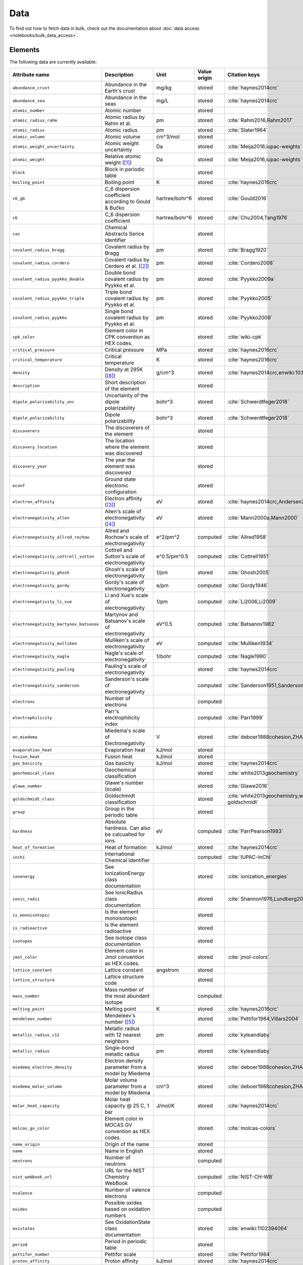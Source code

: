 .. _data:

****
Data
****

To find out how to fetch data in bulk, check out the documentation about
:doc:`data access <notebooks/bulk_data_access>`.

Elements
========

The following data are currently available:

+-----------------------------------------+----------------------------------------------------------------------+----------------+--------------+------------------------------------------------+
| Attribute name                          | Description                                                          | Unit           | Value origin | Citation keys                                  |
+=========================================+======================================================================+================+==============+================================================+
| ``abundance_crust``                     | Abundance in the Earth's crust                                       | mg/kg          | stored       | :cite:`haynes2014crc`                          |
+-----------------------------------------+----------------------------------------------------------------------+----------------+--------------+------------------------------------------------+
| ``abundance_sea``                       | Abundance in the seas                                                | mg/L           | stored       | :cite:`haynes2014crc`                          |
+-----------------------------------------+----------------------------------------------------------------------+----------------+--------------+------------------------------------------------+
| ``atomic_number``                       | Atomic number                                                        |                | stored       |                                                |
+-----------------------------------------+----------------------------------------------------------------------+----------------+--------------+------------------------------------------------+
| ``atomic_radius_rahm``                  | Atomic radius by Rahm et al.                                         | pm             | stored       | :cite:`Rahm2016,Rahm2017`                      |
+-----------------------------------------+----------------------------------------------------------------------+----------------+--------------+------------------------------------------------+
| ``atomic_radius``                       | Atomic radius                                                        | pm             | stored       | :cite:`Slater1964`                             |
+-----------------------------------------+----------------------------------------------------------------------+----------------+--------------+------------------------------------------------+
| ``atomic_volume``                       | Atomic volume                                                        | cm^3/mol       | stored       |                                                |
+-----------------------------------------+----------------------------------------------------------------------+----------------+--------------+------------------------------------------------+
| ``atomic_weight_uncertainty``           | Atomic weight uncertainty                                            | Da             | stored       | :cite:`Meija2016,iupac-weights`                |
+-----------------------------------------+----------------------------------------------------------------------+----------------+--------------+------------------------------------------------+
| ``atomic_weight``                       | Relative atomic weight ([#f_atomic_weight]_)                         | Da             | stored       | :cite:`Meija2016,iupac-weights`                |
+-----------------------------------------+----------------------------------------------------------------------+----------------+--------------+------------------------------------------------+
| ``block``                               | Block in periodic table                                              |                | stored       |                                                |
+-----------------------------------------+----------------------------------------------------------------------+----------------+--------------+------------------------------------------------+
| ``boiling_point``                       | Boiling point                                                        | K              | stored       | :cite:`haynes2016crc`                          |
+-----------------------------------------+----------------------------------------------------------------------+----------------+--------------+------------------------------------------------+
| ``c6_gb``                               | C_6 dispersion coefficient according to Gould & Bučko                | hartree/bohr^6 | stored       | :cite:`Gould2016`                              |
+-----------------------------------------+----------------------------------------------------------------------+----------------+--------------+------------------------------------------------+
| ``c6``                                  | C_6 dispersion coefficient                                           | hartree/bohr^6 | stored       | :cite:`Chu2004,Tang1976`                       |
+-----------------------------------------+----------------------------------------------------------------------+----------------+--------------+------------------------------------------------+
| ``cas``                                 | Chemical Abstracts Serice identifier                                 |                | stored       |                                                |
+-----------------------------------------+----------------------------------------------------------------------+----------------+--------------+------------------------------------------------+
| ``covalent_radius_bragg``               | Covalent radius by Bragg                                             | pm             | stored       | :cite:`Bragg1920`                              |
+-----------------------------------------+----------------------------------------------------------------------+----------------+--------------+------------------------------------------------+
| ``covalent_radius_cordero``             | Covalent radius by Cerdero et al. ([#f_covalent_radius_cordero]_)    | pm             | stored       | :cite:`Cordero2008`                            |
+-----------------------------------------+----------------------------------------------------------------------+----------------+--------------+------------------------------------------------+
| ``covalent_radius_pyykko_double``       | Double bond covalent radius by Pyykko et al.                         | pm             | stored       | :cite:`Pyykko2009a`                            |
+-----------------------------------------+----------------------------------------------------------------------+----------------+--------------+------------------------------------------------+
| ``covalent_radius_pyykko_triple``       | Triple bond covalent radius by Pyykko et al.                         | pm             | stored       | :cite:`Pyykko2005`                             |
+-----------------------------------------+----------------------------------------------------------------------+----------------+--------------+------------------------------------------------+
| ``covalent_radius_pyykko``              | Single bond covalent radius by Pyykko et al.                         | pm             | stored       | :cite:`Pyykko2009`                             |
+-----------------------------------------+----------------------------------------------------------------------+----------------+--------------+------------------------------------------------+
| ``cpk_color``                           | Element color in CPK convention as HEX codes.                        |                | stored       | :cite:`wiki-cpk`                               |
+-----------------------------------------+----------------------------------------------------------------------+----------------+--------------+------------------------------------------------+
| ``critical_pressure``                   | Critical pressure                                                    | MPa            | stored       | :cite:`haynes2016crc`                          |
+-----------------------------------------+----------------------------------------------------------------------+----------------+--------------+------------------------------------------------+
| ``critical_temperature``                | Critical temperature                                                 | K              | stored       | :cite:`haynes2016crc`                          |
+-----------------------------------------+----------------------------------------------------------------------+----------------+--------------+------------------------------------------------+
| ``density``                             | Density at 295K ([#f_density]_)                                      | g/cm^3         | stored       | :cite:`haynes2014crc,enwiki:1039678864`        |
+-----------------------------------------+----------------------------------------------------------------------+----------------+--------------+------------------------------------------------+
| ``description``                         | Short description of the element                                     |                | stored       |                                                |
+-----------------------------------------+----------------------------------------------------------------------+----------------+--------------+------------------------------------------------+
| ``dipole_polarizability_unc``           | Uncertainty of the dipole polarizability                             | bohr^3         | stored       | :cite:`Schwerdtfeger2018`                      |
+-----------------------------------------+----------------------------------------------------------------------+----------------+--------------+------------------------------------------------+
| ``dipole_polarizability``               | Dipole polarizability                                                | bohr^3         | stored       | :cite:`Schwerdtfeger2018`                      |
+-----------------------------------------+----------------------------------------------------------------------+----------------+--------------+------------------------------------------------+
| ``discoverers``                         | The discoverers of the element                                       |                | stored       |                                                |
+-----------------------------------------+----------------------------------------------------------------------+----------------+--------------+------------------------------------------------+
| ``discovery_location``                  | The location where the element was discovered                        |                | stored       |                                                |
+-----------------------------------------+----------------------------------------------------------------------+----------------+--------------+------------------------------------------------+
| ``discovery_year``                      | The year the element was discovered                                  |                | stored       |                                                |
+-----------------------------------------+----------------------------------------------------------------------+----------------+--------------+------------------------------------------------+
| ``econf``                               | Ground state electronic configuration                                |                | stored       |                                                |
+-----------------------------------------+----------------------------------------------------------------------+----------------+--------------+------------------------------------------------+
| ``electron_affinity``                   | Electron affinity ([#f_electron_affinity]_)                          | eV             | stored       | :cite:`haynes2014crc,Andersen2004`             |
+-----------------------------------------+----------------------------------------------------------------------+----------------+--------------+------------------------------------------------+
| ``electronegativity_allen``             | Allen's scale of electronegativity ([#f_electronegativity_allen]_)   | eV             | stored       | :cite:`Mann2000a,Mann2000`                     |
+-----------------------------------------+----------------------------------------------------------------------+----------------+--------------+------------------------------------------------+
| ``electronegativity_allred_rochow``     | Allred and Rochow's scale of electronegativity                       | e^2/pm^2       | computed     | :cite:`Allred1958`                             |
+-----------------------------------------+----------------------------------------------------------------------+----------------+--------------+------------------------------------------------+
| ``electronegativity_cottrell_sutton``   | Cottrell and Sutton's scale of electronegativity                     | e^0.5/pm^0.5   | computed     | :cite:`Cottrell1951`                           |
+-----------------------------------------+----------------------------------------------------------------------+----------------+--------------+------------------------------------------------+
| ``electronegativity_ghosh``             | Ghosh's scale of electronegativity                                   | 1/pm           | stored       | :cite:`Ghosh2005`                              |
+-----------------------------------------+----------------------------------------------------------------------+----------------+--------------+------------------------------------------------+
| ``electronegativity_gordy``             | Gordy's scale of electronegativity                                   | e/pm           | computed     | :cite:`Gordy1946`                              |
+-----------------------------------------+----------------------------------------------------------------------+----------------+--------------+------------------------------------------------+
| ``electronegativity_li_xue``            | Li and Xue's scale of electronegativity                              | 1/pm           | computed     | :cite:`Li2006,Li2009`                          |
+-----------------------------------------+----------------------------------------------------------------------+----------------+--------------+------------------------------------------------+
| ``electronegativity_martynov_batsanov`` | Martynov and Batsanov's scale of electronegativity                   | eV^0.5         | computed     | :cite:`Batsanov1982`                           |
+-----------------------------------------+----------------------------------------------------------------------+----------------+--------------+------------------------------------------------+
| ``electronegativity_mulliken``          | Mulliken's scale of electronegativity                                | eV             | computed     | :cite:`Mulliken1934`                           |
+-----------------------------------------+----------------------------------------------------------------------+----------------+--------------+------------------------------------------------+
| ``electronegativity_nagle``             | Nagle's scale of electronegativity                                   | 1/bohr         | computed     | :cite:`Nagle1990`                              |
+-----------------------------------------+----------------------------------------------------------------------+----------------+--------------+------------------------------------------------+
| ``electronegativity_pauling``           | Pauling's scale of electronegativity                                 |                | stored       | :cite:`haynes2014crc`                          |
+-----------------------------------------+----------------------------------------------------------------------+----------------+--------------+------------------------------------------------+
| ``electronegativity_sanderson``         | Sanderson's scale of electronegativity                               |                | computed     | :cite:`Sanderson1951,Sanderson1952`            |
+-----------------------------------------+----------------------------------------------------------------------+----------------+--------------+------------------------------------------------+
| ``electrons``                           | Number of electrons                                                  |                | computed     |                                                |
+-----------------------------------------+----------------------------------------------------------------------+----------------+--------------+------------------------------------------------+
| ``electrophilicity``                    | Parr's electrophilicity index                                        |                | computed     | :cite:`Parr1999`                               |
+-----------------------------------------+----------------------------------------------------------------------+----------------+--------------+------------------------------------------------+
| ``en_miedema``                          | Miedema's scale of Electronegativity                                 | V              | stored       | :cite:`deboer1988cohesion,ZHANG201658`         |
+-----------------------------------------+----------------------------------------------------------------------+----------------+--------------+------------------------------------------------+
| ``evaporation_heat``                    | Evaporation heat                                                     | kJ/mol         | stored       |                                                |
+-----------------------------------------+----------------------------------------------------------------------+----------------+--------------+------------------------------------------------+
| ``fusion_heat``                         | Fusion heat                                                          | kJ/mol         | stored       |                                                |
+-----------------------------------------+----------------------------------------------------------------------+----------------+--------------+------------------------------------------------+
| ``gas_basicity``                        | Gas basicity                                                         | kJ/mol         | stored       | :cite:`haynes2014crc`                          |
+-----------------------------------------+----------------------------------------------------------------------+----------------+--------------+------------------------------------------------+
| ``geochemical_class``                   | Geochemical classification                                           |                | stored       | :cite:`white2013geochemistry`                  |
+-----------------------------------------+----------------------------------------------------------------------+----------------+--------------+------------------------------------------------+
| ``glawe_number``                        | Glawe's number (scale)                                               |                | stored       | :cite:`Glawe2016`                              |
+-----------------------------------------+----------------------------------------------------------------------+----------------+--------------+------------------------------------------------+
| ``goldschmidt_class``                   | Goldschmidt classification                                           |                | stored       | :cite:`white2013geochemistry,wiki-goldschmidt` |
+-----------------------------------------+----------------------------------------------------------------------+----------------+--------------+------------------------------------------------+
| ``group``                               | Group in the periodic table                                          |                | stored       |                                                |
+-----------------------------------------+----------------------------------------------------------------------+----------------+--------------+------------------------------------------------+
| ``hardness``                            | Absolute hardness. Can also be calcualted for ions.                  | eV             | computed     | :cite:`ParrPearson1983`                        |
+-----------------------------------------+----------------------------------------------------------------------+----------------+--------------+------------------------------------------------+
| ``heat_of_formation``                   | Heat of formation                                                    | kJ/mol         | stored       | :cite:`haynes2014crc`                          |
+-----------------------------------------+----------------------------------------------------------------------+----------------+--------------+------------------------------------------------+
| ``inchi``                               | International Chemical Identifier                                    |                | computed     | :cite:`IUPAC-InChI`                            |
+-----------------------------------------+----------------------------------------------------------------------+----------------+--------------+------------------------------------------------+
| ``ionenergy``                           | See IonizationEnergy class documentation                             |                | stored       | :cite:`ionization_energies`                    |
+-----------------------------------------+----------------------------------------------------------------------+----------------+--------------+------------------------------------------------+
| ``ionic_radii``                         | See IonicRadius class documentation                                  |                | stored       | :cite:`Shannon1976,Lundberg2016`               |
+-----------------------------------------+----------------------------------------------------------------------+----------------+--------------+------------------------------------------------+
| ``is_monoisotopic``                     | Is the element monoisotopic                                          |                | stored       |                                                |
+-----------------------------------------+----------------------------------------------------------------------+----------------+--------------+------------------------------------------------+
| ``is_radioactive``                      | Is the element radioactive                                           |                | stored       |                                                |
+-----------------------------------------+----------------------------------------------------------------------+----------------+--------------+------------------------------------------------+
| ``isotopes``                            | See Isotope class documentation                                      |                | stored       |                                                |
+-----------------------------------------+----------------------------------------------------------------------+----------------+--------------+------------------------------------------------+
| ``jmol_color``                          | Element color in Jmol convention as HEX codes.                       |                | stored       | :cite:`jmol-colors`                            |
+-----------------------------------------+----------------------------------------------------------------------+----------------+--------------+------------------------------------------------+
| ``lattice_constant``                    | Lattice constant                                                     | angstrom       | stored       |                                                |
+-----------------------------------------+----------------------------------------------------------------------+----------------+--------------+------------------------------------------------+
| ``lattice_structure``                   | Lattice structure code                                               |                | stored       |                                                |
+-----------------------------------------+----------------------------------------------------------------------+----------------+--------------+------------------------------------------------+
| ``mass_number``                         | Mass number of the most abundant isotope                             |                | computed     |                                                |
+-----------------------------------------+----------------------------------------------------------------------+----------------+--------------+------------------------------------------------+
| ``melting_point``                       | Melting point                                                        | K              | stored       | :cite:`haynes2016crc`                          |
+-----------------------------------------+----------------------------------------------------------------------+----------------+--------------+------------------------------------------------+
| ``mendeleev_number``                    | Mendeleev's number ([#f_mendeleev_number]_)                          |                | stored       | :cite:`Pettifor1984,Villars2004`               |
+-----------------------------------------+----------------------------------------------------------------------+----------------+--------------+------------------------------------------------+
| ``metallic_radius_c12``                 | Metallic radius with 12 nearest neighbors                            | pm             | stored       | :cite:`kyleandlaby`                            |
+-----------------------------------------+----------------------------------------------------------------------+----------------+--------------+------------------------------------------------+
| ``metallic_radius``                     | Single-bond metallic radius                                          | pm             | stored       | :cite:`kyleandlaby`                            |
+-----------------------------------------+----------------------------------------------------------------------+----------------+--------------+------------------------------------------------+
| ``miedema_electron_density``            | Electron density parameter from a model by Miedema                   |                | stored       | :cite:`deboer1988cohesion,ZHANG201658`         |
+-----------------------------------------+----------------------------------------------------------------------+----------------+--------------+------------------------------------------------+
| ``miedema_molar_volume``                | Molar volume parameter from a model by Miedema                       | cm^3           | stored       | :cite:`deboer1988cohesion,ZHANG201658`         |
+-----------------------------------------+----------------------------------------------------------------------+----------------+--------------+------------------------------------------------+
| ``molar_heat_capacity``                 | Molar heat capacity @ 25 C, 1 bar                                    | J/mol/K        | stored       | :cite:`haynes2014crc`                          |
+-----------------------------------------+----------------------------------------------------------------------+----------------+--------------+------------------------------------------------+
| ``molcas_gv_color``                     | Element color in MOCAS GV convention as HEX codes.                   |                | stored       | :cite:`molcas-colors`                          |
+-----------------------------------------+----------------------------------------------------------------------+----------------+--------------+------------------------------------------------+
| ``name_origin``                         | Origin of the name                                                   |                | stored       |                                                |
+-----------------------------------------+----------------------------------------------------------------------+----------------+--------------+------------------------------------------------+
| ``name``                                | Name in English                                                      |                | stored       |                                                |
+-----------------------------------------+----------------------------------------------------------------------+----------------+--------------+------------------------------------------------+
| ``neutrons``                            | Number of neutrons                                                   |                | computed     |                                                |
+-----------------------------------------+----------------------------------------------------------------------+----------------+--------------+------------------------------------------------+
| ``nist_webbook_url``                    | URL for the NIST Chemistry WebBook                                   |                | computed     | :cite:`NIST-CH-WB`                             |
+-----------------------------------------+----------------------------------------------------------------------+----------------+--------------+------------------------------------------------+
| ``nvalence``                            | Number of valence electrons                                          |                | computed     |                                                |
+-----------------------------------------+----------------------------------------------------------------------+----------------+--------------+------------------------------------------------+
| ``oxides``                              | Possible oxides based on oxidation numbers                           |                | computed     |                                                |
+-----------------------------------------+----------------------------------------------------------------------+----------------+--------------+------------------------------------------------+
| ``oxistates``                           | See OxidationState class documentation                               |                | stored       | :cite:`enwiki:1102394064`                      |
+-----------------------------------------+----------------------------------------------------------------------+----------------+--------------+------------------------------------------------+
| ``period``                              | Period in periodic table                                             |                | stored       |                                                |
+-----------------------------------------+----------------------------------------------------------------------+----------------+--------------+------------------------------------------------+
| ``pettifor_number``                     | Pettifor scale                                                       |                | stored       | :cite:`Pettifor1984`                           |
+-----------------------------------------+----------------------------------------------------------------------+----------------+--------------+------------------------------------------------+
| ``proton_affinity``                     | Proton affinity                                                      | kJ/mol         | stored       | :cite:`haynes2014crc`                          |
+-----------------------------------------+----------------------------------------------------------------------+----------------+--------------+------------------------------------------------+
| ``protons``                             | Number of protons                                                    |                | computed     |                                                |
+-----------------------------------------+----------------------------------------------------------------------+----------------+--------------+------------------------------------------------+
| ``sconst``                              | See ScreeningConstant class documentation ([#f_sconst]_)             |                | stored       | :cite:`Clementi1963,Clementi1967`              |
+-----------------------------------------+----------------------------------------------------------------------+----------------+--------------+------------------------------------------------+
| ``series``                              | Series in the periodic table                                         |                | stored       |                                                |
+-----------------------------------------+----------------------------------------------------------------------+----------------+--------------+------------------------------------------------+
| ``softness``                            | Absolute softness. Can also be calculated for ions.                  | 1/eV           | computed     |                                                |
+-----------------------------------------+----------------------------------------------------------------------+----------------+--------------+------------------------------------------------+
| ``sources``                             | Sources of the element                                               |                | stored       |                                                |
+-----------------------------------------+----------------------------------------------------------------------+----------------+--------------+------------------------------------------------+
| ``specific_heat_capacity``              | Specific heat capacity @ 25 C, 1 bar                                 | J/g/K          | stored       | :cite:`haynes2014crc`                          |
+-----------------------------------------+----------------------------------------------------------------------+----------------+--------------+------------------------------------------------+
| ``symbol``                              | Chemical symbol                                                      |                | stored       |                                                |
+-----------------------------------------+----------------------------------------------------------------------+----------------+--------------+------------------------------------------------+
| ``thermal_conductivity``                | Thermal conductivity @25 C                                           | W/m/K          | stored       |                                                |
+-----------------------------------------+----------------------------------------------------------------------+----------------+--------------+------------------------------------------------+
| ``triple_point_pressure``               | Presseure of the triple point                                        | kPa            | stored       | :cite:`haynes2016crc`                          |
+-----------------------------------------+----------------------------------------------------------------------+----------------+--------------+------------------------------------------------+
| ``triple_point_temperature``            | Temperature of the triple point                                      | K              | stored       | :cite:`haynes2016crc`                          |
+-----------------------------------------+----------------------------------------------------------------------+----------------+--------------+------------------------------------------------+
| ``uses``                                | Main applications of the element                                     |                | stored       |                                                |
+-----------------------------------------+----------------------------------------------------------------------+----------------+--------------+------------------------------------------------+
| ``vdw_radius_alvarez``                  | Van der Waals radius according to Alvarez ([#f_vdw_radius_alvarez]_) | pm             | stored       | :cite:`Alvarez2013,Vogt2014`                   |
+-----------------------------------------+----------------------------------------------------------------------+----------------+--------------+------------------------------------------------+
| ``vdw_radius_batsanov``                 | Van der Waals radius according to Batsanov                           | pm             | stored       | :cite:`Batsanov2001`                           |
+-----------------------------------------+----------------------------------------------------------------------+----------------+--------------+------------------------------------------------+
| ``vdw_radius_bondi``                    | Van der Waals radius according to Bondi                              | pm             | stored       | :cite:`Bondi1964`                              |
+-----------------------------------------+----------------------------------------------------------------------+----------------+--------------+------------------------------------------------+
| ``vdw_radius_dreiding``                 | Van der Waals radius from the DREIDING FF                            | pm             | stored       | :cite:`Mayo1990`                               |
+-----------------------------------------+----------------------------------------------------------------------+----------------+--------------+------------------------------------------------+
| ``vdw_radius_mm3``                      | Van der Waals radius from the MM3 FF                                 | pm             | stored       | :cite:`Allinger1994`                           |
+-----------------------------------------+----------------------------------------------------------------------+----------------+--------------+------------------------------------------------+
| ``vdw_radius_rt``                       | Van der Waals radius according to Rowland and Taylor                 | pm             | stored       | :cite:`Rowland1996`                            |
+-----------------------------------------+----------------------------------------------------------------------+----------------+--------------+------------------------------------------------+
| ``vdw_radius_truhlar``                  | Van der Waals radius according to Truhlar                            | pm             | stored       | :cite:`Mantina2009`                            |
+-----------------------------------------+----------------------------------------------------------------------+----------------+--------------+------------------------------------------------+
| ``vdw_radius_uff``                      | Van der Waals radius from the UFF                                    | pm             | stored       | :cite:`Rappe1992`                              |
+-----------------------------------------+----------------------------------------------------------------------+----------------+--------------+------------------------------------------------+
| ``vdw_radius``                          | Van der Waals radius                                                 | pm             | stored       | :cite:`haynes2014crc`                          |
+-----------------------------------------+----------------------------------------------------------------------+----------------+--------------+------------------------------------------------+
| ``zeff``                                | Effective nuclear charge                                             |                | computed     |                                                |
+-----------------------------------------+----------------------------------------------------------------------+----------------+--------------+------------------------------------------------+

Isotopes
========

+-----------------------------------+-------------------------------------------------+----------+--------------+----------------------+
| Attribute name                    | Description                                     | Unit     | Value origin | Citation keys        |
+===================================+=================================================+==========+==============+======================+
| ``abundance_uncertainty``         | Uncertainty of relative abundance               |          | stored       | :cite:`Kondev2021`   |
+-----------------------------------+-------------------------------------------------+----------+--------------+----------------------+
| ``abundance``                     | Relative Abundance                              |          | stored       | :cite:`Kondev2021`   |
+-----------------------------------+-------------------------------------------------+----------+--------------+----------------------+
| ``atomic_number``                 | Atomic number                                   |          | stored       |                      |
+-----------------------------------+-------------------------------------------------+----------+--------------+----------------------+
| ``decay_modes``                   | Decay modes with intensities                    |          | stored       | :cite:`Kondev2021`   |
+-----------------------------------+-------------------------------------------------+----------+--------------+----------------------+
| ``discovery_year``                | Year the isotope was discovered                 |          | stored       | :cite:`Kondev2021`   |
+-----------------------------------+-------------------------------------------------+----------+--------------+----------------------+
| ``g_factor_uncertainty``          | Uncertainty of the nuclear g-factor             |          | stored       | :cite:`Stone2014`    |
+-----------------------------------+-------------------------------------------------+----------+--------------+----------------------+
| ``g_factor``                      | Nuclear g-factor                                |          | stored       | :cite:`Stone2014`    |
+-----------------------------------+-------------------------------------------------+----------+--------------+----------------------+
| ``half_life_uncertainty``         | Uncertainty of the half life                    |          | stored       | :cite:`Kondev2021`   |
+-----------------------------------+-------------------------------------------------+----------+--------------+----------------------+
| ``half_life_unit``                | Unit in which the half life is given            |          | stored       | :cite:`Kondev2021`   |
+-----------------------------------+-------------------------------------------------+----------+--------------+----------------------+
| ``half_life``                     | Half life of the isotope                        |          | stored       | :cite:`Kondev2021`   |
+-----------------------------------+-------------------------------------------------+----------+--------------+----------------------+
| ``is_radioactive``                | Is the isotope radioactive                      |          | stored       | :cite:`iupac-masses` |
+-----------------------------------+-------------------------------------------------+----------+--------------+----------------------+
| ``mass_number``                   | Mass number of the isotope                      |          | stored       | :cite:`iupac-masses` |
+-----------------------------------+-------------------------------------------------+----------+--------------+----------------------+
| ``mass_uncertainty``              | Uncertainty of the atomic mass                  | Da       | stored       | :cite:`iupac-masses` |
+-----------------------------------+-------------------------------------------------+----------+--------------+----------------------+
| ``mass``                          | Atomic mass                                     | Da       | stored       | :cite:`iupac-masses` |
+-----------------------------------+-------------------------------------------------+----------+--------------+----------------------+
| ``parity``                        | Parity, if present, it can be either `+` or `-` |          | stored       | :cite:`Kondev2021`   |
+-----------------------------------+-------------------------------------------------+----------+--------------+----------------------+
| ``quadrupole_moment_uncertainty`` | Nuclear electric quadrupole moment              | 100 fm^2 | stored       | :cite:`Stone2013`    |
+-----------------------------------+-------------------------------------------------+----------+--------------+----------------------+
| ``quadrupole_moment``             | Nuclear electric quadrupole moment              | 100 fm^2 | stored       | :cite:`Stone2013`    |
+-----------------------------------+-------------------------------------------------+----------+--------------+----------------------+
| ``spin``                          | Nuclear spin quantum number                     |          | stored       | :cite:`Kondev2021`   |
+-----------------------------------+-------------------------------------------------+----------+--------------+----------------------+

Isotope Decay Modes
===================

+-----------------------------------+---------------------------------------------------------------------------------+------+--------------+--------------------+
| Attribute name                    | Description                                                                     | Unit | Value origin | Citation keys      |
+===================================+=================================================================================+======+==============+====================+
| ``intensity``                     | Intensity of the decay mode                                                     |      | stored       | :cite:`Kondev2021` |
+-----------------------------------+---------------------------------------------------------------------------------+------+--------------+--------------------+
| ``is_allowed_not_observed``       | If `True` decay mode is energetically allowed, but not experimentally observed  |      | stored       | :cite:`Kondev2021` |
+-----------------------------------+---------------------------------------------------------------------------------+------+--------------+--------------------+
| ``is_observed_intensity_unknown`` | If `True` decay mode is observed, but its intensity is not experimentally known |      | stored       | :cite:`Kondev2021` |
+-----------------------------------+---------------------------------------------------------------------------------+------+--------------+--------------------+
| ``isotope_id``                    | ID of the isotope, links to the `isotopes` table.                               |      | stored       | :cite:`Kondev2021` |
+-----------------------------------+---------------------------------------------------------------------------------+------+--------------+--------------------+
| ``mode``                          | ASCII symbol of the decay mode                                                  |      | stored       | :cite:`Kondev2021` |
+-----------------------------------+---------------------------------------------------------------------------------+------+--------------+--------------------+
| ``relation``                      | Uncertainty of relative abundance                                               |      | stored       | :cite:`Kondev2021` |
+-----------------------------------+---------------------------------------------------------------------------------+------+--------------+--------------------+

The different modes in the table are stores as ASCII representations
for compatibility. The table below provides explanations of the symbols.

+---------+----------------------------+------------------------------------------------------------+
| ASCII   | Unicode                    | Description                                                |
+=========+============================+============================================================+
| A       | :math:`\alpha`             | :math:`\alpha` emission                                    |
+---------+----------------------------+------------------------------------------------------------+
| p       | p                          | proton emission                                            |
+---------+----------------------------+------------------------------------------------------------+
| 2p      | 2p                         | 2-proton emission                                          |
+---------+----------------------------+------------------------------------------------------------+
| n       | n                          | neutron emission                                           |
+---------+----------------------------+------------------------------------------------------------+
| 2n      | 2n                         | 2-neutron emission                                         |
+---------+----------------------------+------------------------------------------------------------+
| EC      | :math:`\epsilon`           | electron capture                                           |
+---------+----------------------------+------------------------------------------------------------+
| e+      | :math:`e^{+}`              | positron emission                                          |
+---------+----------------------------+------------------------------------------------------------+
| B+      | :math:`\beta^{+}`          | :math:`\beta^{+}` decay (:math:`\beta^{+}=\epsilon+e^{+}`) |
+---------+----------------------------+------------------------------------------------------------+
| B-      | :math:`\beta^{-}`          | :math:`\beta^{-}` decay                                    |
+---------+----------------------------+------------------------------------------------------------+
| 2B-     | 2\ :math:`\beta^{-}`       | double :math:`\beta^{-}` decay                             |
+---------+----------------------------+------------------------------------------------------------+
| 2B+     | 2\ :math:`\beta^{+}`       | double :math:`\beta^{+}` decay                             |
+---------+----------------------------+------------------------------------------------------------+
| B-n     | :math:`\beta^{-}` n        | :math:`\beta^{-}`-delayed neutron emission                 |
+---------+----------------------------+------------------------------------------------------------+
| B-2n    | :math:`\beta^{-}` 2n       | :math:`\beta^{-}`-delayed 2-neutron emission               |
+---------+----------------------------+------------------------------------------------------------+
| B-3n    | :math:`\beta^{-}` 3n       | :math:`\beta^{-}`-delayed 3-neutron emission               |
+---------+----------------------------+------------------------------------------------------------+
| B+p     | :math:`\beta^{+}` p        | :math:`\beta^{+}`-delayed proton emission                  |
+---------+----------------------------+------------------------------------------------------------+
| B+2p    | :math:`\beta^{+}` 2p       | :math:`\beta^{+}`-delayed 2-proton emission                |
+---------+----------------------------+------------------------------------------------------------+
| B+3p    | :math:`\beta^{+}` 3p       | :math:`\beta^{+}`-delayed 3-proton emission                |
+---------+----------------------------+------------------------------------------------------------+
| B-A     | :math:`\beta^{-}\alpha`    | :math:`\beta^{-}`-delayed :math:`\alpha` emission          |
+---------+----------------------------+------------------------------------------------------------+
| B+A     | :math:`\beta^{+}\alpha`    | :math:`\beta^{+}`-delayed :math:`\alpha` emission          |
+---------+----------------------------+------------------------------------------------------------+
| B-d     | :math:`\beta^{-}` d        | :math:`\beta^{-}`-delayed deuteron emission                |
+---------+----------------------------+------------------------------------------------------------+
| B-t     | :math:`\beta^{-}` t        | :math:`\beta^{-}`-delayed triton emission                  |
+---------+----------------------------+------------------------------------------------------------+
| IT      | IT                         | internal transition                                        |
+---------+----------------------------+------------------------------------------------------------+
| SF      | SF                         | spontaneous fission                                        |
+---------+----------------------------+------------------------------------------------------------+
| B+SF    | :math:`\beta^{+}` SF       | :math:`\beta^{+}`-delayed fission                          |
+---------+----------------------------+------------------------------------------------------------+
| B-SF    | :math:`\beta^{-}` SF       | :math:`\beta^{-}`-delayed fission                          |
+---------+----------------------------+------------------------------------------------------------+
| 24Ne    | 24Ne                       | heavy cluster emission                                     |
+---------+----------------------------+------------------------------------------------------------+

Atomic Scattering Factors
=========================

+-------------------+----------------------------------------------+------+--------------+-------------------------------------------------+
| Attribute name    | Description                                  | Unit | Value origin | Citation keys                                   |
+===================+==============================================+======+==============+=================================================+
| ``atomic_number`` | Atomic number                                |      | stored       | :cite:`atomic_scattering_factors,henke1993xray` |
+-------------------+----------------------------------------------+------+--------------+-------------------------------------------------+
| ``energy``        | Energy of the incident photon                | eV   | stored       | :cite:`atomic_scattering_factors,henke1993xray` |
+-------------------+----------------------------------------------+------+--------------+-------------------------------------------------+
| ``f1``            | Scattering factor f1                         |      | stored       | :cite:`atomic_scattering_factors,henke1993xray` |
+-------------------+----------------------------------------------+------+--------------+-------------------------------------------------+
| ``f2``            | Scattering factor f2                         |      | stored       | :cite:`atomic_scattering_factors,henke1993xray` |
+-------------------+----------------------------------------------+------+--------------+-------------------------------------------------+

Ionization Energies
===================

+---------------------------+-------------------------------------------------------------------------+------+--------------+---------------+
| Attribute name            | Description                                                             | Unit | Value origin | Citation keys |
+===========================+=========================================================================+======+==============+===============+
| ``atomic_number``         | Atomic number of the element                                            |      | stored       |               |
+---------------------------+-------------------------------------------------------------------------+------+--------------+---------------+
| ``ground_configuration``  | Ground state electronic configuration                                   |      | stored       |               |
+---------------------------+-------------------------------------------------------------------------+------+--------------+---------------+
| ``ground_level``          | Term symbol and *J* value for the largest component in the ground level |      | stored       |               |
+---------------------------+-------------------------------------------------------------------------+------+--------------+---------------+
| ``ground_shells``         | Ground state shells                                                     |      | stored       |               |
+---------------------------+-------------------------------------------------------------------------+------+--------------+---------------+
| ``ion_charge``            | Charge of the ion (degree of ionization relative to neutral atom)       |      | stored       |               |
+---------------------------+-------------------------------------------------------------------------+------+--------------+---------------+
| ``ionization_energy``     | Ionization energy in eV                                                 | eV   | stored       |               |
+---------------------------+-------------------------------------------------------------------------+------+--------------+---------------+
| ``ionized_level``         | Configuration, term, and *J* value of the next ionized state            |      | stored       |               |
+---------------------------+-------------------------------------------------------------------------+------+--------------+---------------+
| ``is_semi_empirical``     | Flag for semi-empirical determination of the ionization energy          |      | stored       |               |
+---------------------------+-------------------------------------------------------------------------+------+--------------+---------------+
| ``is_theoretical``        | Flag for theoretical determination of the ionization energy             |      | stored       |               |
+---------------------------+-------------------------------------------------------------------------+------+--------------+---------------+
| ``isoelectonic_sequence`` | Isoelectronic sequence of the species                                   |      | stored       |               |
+---------------------------+-------------------------------------------------------------------------+------+--------------+---------------+
| ``references``            | References related to the ionization energies                           |      | stored       |               |
+---------------------------+-------------------------------------------------------------------------+------+--------------+---------------+
| ``species_name``          | Name of the species                                                     |      | stored       |               |
+---------------------------+-------------------------------------------------------------------------+------+--------------+---------------+
| ``uncertainty``           | Uncertainty in the ionization energy measurement                        | eV   | stored       |               |
+---------------------------+-------------------------------------------------------------------------+------+--------------+---------------+

Ionic Radii
===========

+--------------------+-----------------------------------------+------+--------------+----------------------------------+
| Attribute name     | Description                             | Unit | Value origin | Citation keys                    |
+====================+=========================================+======+==============+==================================+
| ``atomic_number``  | Atomic number                           |      | stored       | :cite:`Shannon1976`              |
+--------------------+-----------------------------------------+------+--------------+----------------------------------+
| ``charge``         | Charge of the ion                       |      | stored       | :cite:`Shannon1976,Lundberg2016` |
+--------------------+-----------------------------------------+------+--------------+----------------------------------+
| ``coordination``   | Type of coordination                    |      | stored       | :cite:`Shannon1976,Lundberg2016` |
+--------------------+-----------------------------------------+------+--------------+----------------------------------+
| ``crystal_radius`` | Crystal radius                          | pm   | stored       | :cite:`Shannon1976,Lundberg2016` |
+--------------------+-----------------------------------------+------+--------------+----------------------------------+
| ``econf``          | Electronic configuration of the ion     |      | stored       | :cite:`Shannon1976,Lundberg2016` |
+--------------------+-----------------------------------------+------+--------------+----------------------------------+
| ``ionic_radius``   | Ionic radius                            | pm   | stored       | :cite:`Shannon1976,Lundberg2016` |
+--------------------+-----------------------------------------+------+--------------+----------------------------------+
| ``most_reliable``  | Most reliable value (see reference)     |      | stored       | :cite:`Shannon1976`              |
+--------------------+-----------------------------------------+------+--------------+----------------------------------+
| ``origin``         | Source of the data                      |      | stored       | :cite:`Shannon1976`              |
+--------------------+-----------------------------------------+------+--------------+----------------------------------+
| ``spin``           | Spin state: HS: high spin, LS: low spin |      | stored       | :cite:`Shannon1976,Lundberg2016` |
+--------------------+-----------------------------------------+------+--------------+----------------------------------+

Notes
-----

**Ionic radii for Actinoid (III) ions**

Ionic radii values for 3\ :sup:`+` Actinoids were with coordination number 9 were taken
from :cite:`Lundberg2016`. In addition, ``crystal_radius`` values were computed
by adding 14 pm to the ``ionic_radius`` values according to :cite:`Shannon1976`.

Oxidation States
================

+---------------------+--------------------------------------------------------------------------+------+--------------+---------------------------+
| Attribute name      | Description                                                              | Unit | Value origin | Citation keys             |
+=====================+==========================================================================+======+==============+===========================+
| ``atomic_number``   | Atomic number                                                            |      | stored       | :cite:`enwiki:1102394064` |
+---------------------+--------------------------------------------------------------------------+------+--------------+---------------------------+
| ``category``        | Either `main` or `extended` flag to indicate the type of oxidation state |      | stored       | :cite:`enwiki:1102394064` |
+---------------------+--------------------------------------------------------------------------+------+--------------+---------------------------+
| ``oxidation_state`` | Oxidation state                                                          |      | stored       | :cite:`enwiki:1102394064` |
+---------------------+--------------------------------------------------------------------------+------+--------------+---------------------------+

Phase Transitions
=================

+------------------------------+--------------------------------------+------+--------------+-----------------------+
| Attribute name               | Description                          | Unit | Value origin | Citation keys         |
+==============================+======================================+======+==============+=======================+
| ``allotrope``                | Allotrope name                       |      | stored       | :cite:`haynes2016crc` |
+------------------------------+--------------------------------------+------+--------------+-----------------------+
| ``atomic_number``            | Atomic number                        |      | stored       |                       |
+------------------------------+--------------------------------------+------+--------------+-----------------------+
| ``boiling_point``            | Boiling point                        | K    | stored       | :cite:`haynes2016crc` |
+------------------------------+--------------------------------------+------+--------------+-----------------------+
| ``critical_pressure``        | Critical pressure                    | MPa  | stored       | :cite:`haynes2016crc` |
+------------------------------+--------------------------------------+------+--------------+-----------------------+
| ``critical_temperature``     | Critical temperature                 | K    | stored       | :cite:`haynes2016crc` |
+------------------------------+--------------------------------------+------+--------------+-----------------------+
| ``melting_point``            | Melting point                        | K    | stored       | :cite:`haynes2016crc` |
+------------------------------+--------------------------------------+------+--------------+-----------------------+
| ``triple_point_pressure``    | Pressure in kPa of the triple point  | kPa  | stored       | :cite:`haynes2016crc` |
+------------------------------+--------------------------------------+------+--------------+-----------------------+
| ``triple_point_temperature`` | Temperature in K of the triple point | K    | stored       | :cite:`haynes2016crc` |
+------------------------------+--------------------------------------+------+--------------+-----------------------+


Screening Constants
===================

+-------------------+--------------------------------+------+--------------+-----------------------------------+
| Attribute name    | Description                    | Unit | Value origin | Citation keys                     |
+===================+================================+======+==============+===================================+
| ``atomic_number`` | Atomic number                  |      | stored       | :cite:`Clementi1963,Clementi1967` |
+-------------------+--------------------------------+------+--------------+-----------------------------------+
| ``n``             | Principal quantum number       |      | stored       | :cite:`Clementi1963,Clementi1967` |
+-------------------+--------------------------------+------+--------------+-----------------------------------+
| ``s``             | Subshell label, (s, p, d, ...) |      | stored       | :cite:`Clementi1963,Clementi1967` |
+-------------------+--------------------------------+------+--------------+-----------------------------------+
| ``screening``     | Screening constant             |      | stored       | :cite:`Clementi1963,Clementi1967` |
+-------------------+--------------------------------+------+--------------+-----------------------------------+

.. rubric:: Data Footnotes

.. [#f_atomic_weight] **Atomic Weights**

   Atomic weights and their uncertainties were retrieved mainly from ref. :cite:`iupac-weights`. For
   elements whose values were given as ranges the *conventional atomic weights* from
   Table 3 in ref. :cite:`Meija2016` were taken. For radioactive elements the standard approach
   was adopted where the weight is taken as the mass number of the most stable isotope.
   The data was obtained from `CIAAW page on radioactive elements <http://www.ciaaw.org/radioactive-elements.htm>`_.
   In cases where two isotopes were specified the one with the smaller standard deviation was chosen.
   In case of Tc and Pm relative weights of their isotopes were used, for Tc isotope 98, and for Pm isotope 145 were taken
   from `CIAAW <http://www.ciaaw.org/atomic-masses.htm>`_.

.. [#f_covalent_radius_cordero] **Covalent Radius by Cordero et al.**

   In order to have a more homogeneous data for covalent radii taken from ref.
   :cite:`Cordero2008` the values for 3 different valences for C, also the low
   and high spin values for Mn, Fe Co, were respectively averaged.

.. [#f_electron_affinity] **Electron affinity**

   Electron affinities were taken from :cite:`haynes2014crc` for the elements
   for which the data was available. For He, Be, N, Ar and Xe affinities were
   taken from :cite:`Andersen2004` where they were specified for metastable
   ions and therefore the values are negative.
   
   Updates
   
     - Electron affinity of niobium was taken from :cite:`Luo2016`.
     - Electron affinity of cobalt was taken from :cite:`Chen2016a`.
     - Electron affinity of lead was taken from :cite:`Chen2016`.

.. [#f_electronegativity_allen] **Allen's configuration energies**

   The values of configurational energies from refs. :cite:`Mann2000a` and
   :cite:`Mann2000` were taken as reported in eV without converting to Pauling
   units.

.. [#f_mendeleev_number] **Mendeleev numbers**

   Mendeleev numbers were sourced from :cite:`Villars2004` but the range
   was extended to cover the whole periodic table following the prescription
   in the article of increasing the numbers going from top to bottom in each
   group and group by group from left to right in the periodic table.

.. [#f_sconst] **Nuclear charge screening constants**

   The screening constants were calculated according to the following formula

   .. math::
   
      \sigma_{n,l,m} = Z - n\cdot\zeta_{n,l,m}
   
   where :math:`n` is the principal quantum number, :math:`Z` is the atomic number,
   :math:`\sigma_{n,l,m}` is the screening constant, :math:`\zeta_{n,l,m}` is the
   optimized exponent from :cite:`Clementi1963,Clementi1967`.
   
   For elements Nb, Mo, Ru, Rh, Pd and Ag the exponent values corresponding to the
   ground state electronic configuration were taken (entries with superscript `a`
   in Table II in :cite:`Clementi1967`).
   
   For elements La, Pr, Nd and Pm two exponent were reported for 4f shell denoted
   4f and 4f' in :cite:`Clementi1967`. The value corresponding to 4f were used
   since according to the authors these are the dominant ones.

.. [#f_vdw_radius_alvarez] **van der Waals radii according to Alvarez**

   The bulk of the radii data was taken from Ref. :cite:`Alvarez2013`, but the
   radii for noble gasses were updated according to the values in Ref.
   :cite:`Vogt2014`.

.. [#f_density] **Densities**

   Density values for solids and liquids are always in units of grams per cubic
   centimeter and can be assumed to refer to temperatures near room temperature
   unless otherwise stated. Values for gases are the calculated ideal gas densities
   at 25°C and 101.325 kPa. 
   
   Original values for gasses are converted from g/L to g/cm\ :sup:`3`.

   For elements where several allotropes exist, the density corresponding to the
   most abundant are reported (for full list refer to :cite:`haynes2014crc`), namely:

   - Antimony (gray)
   - Berkelium (α form)
   - Carbon (graphite)
   - Phosphorus (white)
   - Selenium (gray)
   - Sulfur (rhombic)
   - Tin (white)

   For elements where experimental data is not available, theoretical estimates taken
   from :cite:`enwiki:1039678864` are used, namely for:

   - Astatine
   - Francium
   - Einsteinium
   - Fermium
   - Mendelevium
   - Nobelium
   - Lawrencium
   - Rutherfordium
   - Dubnium
   - Seaborgium
   - Bohrium
   - Hassium
   - Meitnerium
   - Darmstadtium
   - Roentgenium
   - Copernicium
   - Nihonium
   - Flerovium
   - Moscovium
   - Livermorium
   - Tennessine
   - Oganesson
